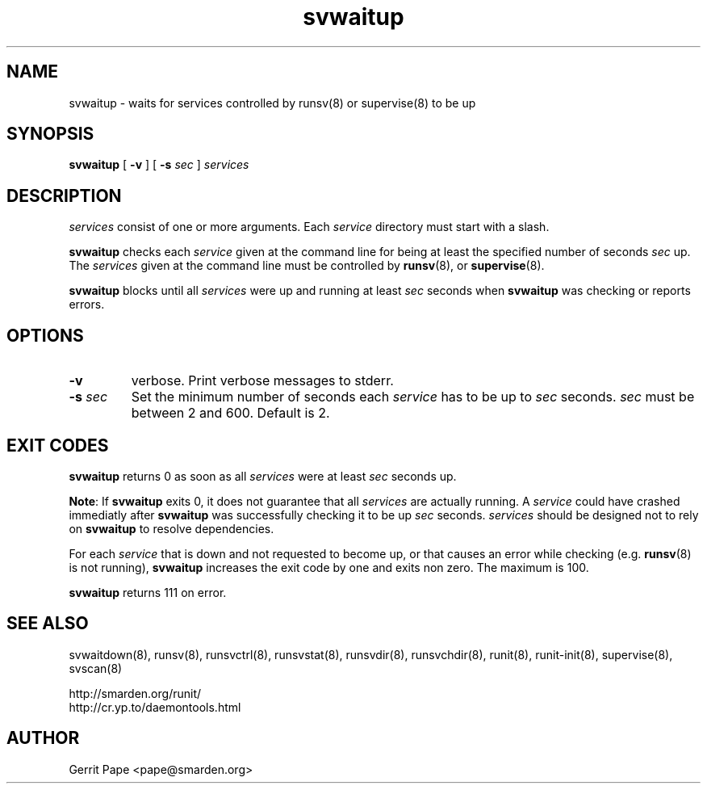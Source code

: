.TH svwaitup 8
.SH NAME
svwaitup \- waits for services controlled by runsv(8) or supervise(8) to be up
.SH SYNOPSIS
.B svwaitup
[
.B \-v
]
[
.B \-s
.I sec
]
.I services
.SH DESCRIPTION
.I services
consist of one or more arguments. Each
.I service
directory must start with a slash.
.P
.B svwaitup
checks each
.I service
given at the command line for being at least the specified number of seconds
.I sec
up. The
.I services
given at the command line must be controlled by
.BR runsv (8),
or
.BR supervise (8).
.P
.B svwaitup
blocks until all
.I services
were up and running at least
.I sec
seconds when
.B svwaitup
was checking or reports errors.
.SH OPTIONS
.TP
.B \-v
verbose. Print verbose messages to stderr.
.TP
.B \-s \fIsec
Set the minimum number of seconds each
.I service
has to be up to
.I sec
seconds.
.I sec
must be between 2 and 600. Default is 2.
.SH EXIT CODES
.B svwaitup
returns 0 as soon as all
.I services
were at least
.I sec
seconds up.
.P
.BR Note :
If
.B svwaitup
exits 0, it does not guarantee that all
.I services
are actually running. A
.I service
could have crashed immediatly after
.B svwaitup
was successfully checking it to be up
.I sec
seconds.
.I services
should be designed not to rely on
.B svwaitup
to resolve dependencies.
.P
For each
.I service
that is down and not requested to become up, or that causes an error while
checking (e.g.
.BR runsv (8)
is not running),
.B svwaitup
increases the exit code by one and exits non zero. The maximum is 100.
.P
.B svwaitup
returns 111 on error.
.SH SEE ALSO
svwaitdown(8),
runsv(8),
runsvctrl(8),
runsvstat(8),
runsvdir(8),
runsvchdir(8),
runit(8),
runit-init(8),
supervise(8),
svscan(8)
.P
 http://smarden.org/runit/
 http://cr.yp.to/daemontools.html
.SH AUTHOR
Gerrit Pape <pape@smarden.org>
